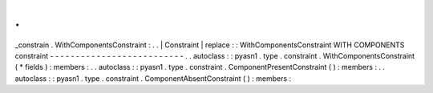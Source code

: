 .
.
_constrain
.
WithComponentsConstraint
:
.
.
|
Constraint
|
replace
:
:
WithComponentsConstraint
WITH
COMPONENTS
constraint
-
-
-
-
-
-
-
-
-
-
-
-
-
-
-
-
-
-
-
-
-
-
-
-
-
-
.
.
autoclass
:
:
pyasn1
.
type
.
constraint
.
WithComponentsConstraint
(
*
fields
)
:
members
:
.
.
autoclass
:
:
pyasn1
.
type
.
constraint
.
ComponentPresentConstraint
(
)
:
members
:
.
.
autoclass
:
:
pyasn1
.
type
.
constraint
.
ComponentAbsentConstraint
(
)
:
members
:
